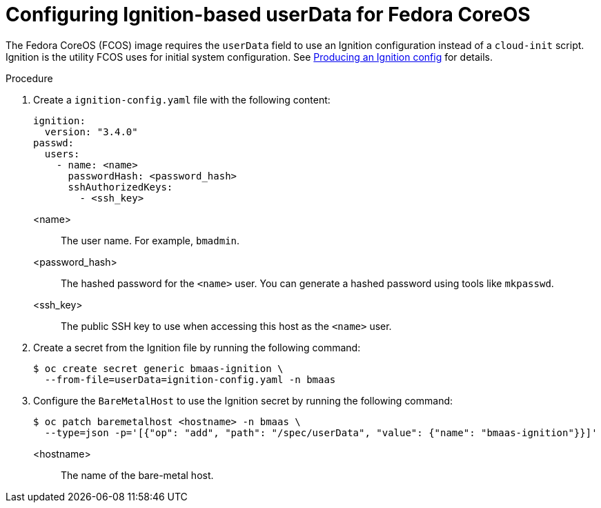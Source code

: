 // This module is included in the following assemblies:
//
// * installing/installing_bare_metal/bare-metal-using-bare-metal-as-a-service.adoc

:_mod-docs-content-type: PROCEDURE
[id="bmo-configuring-ignition-userdata_{context}"]
= Configuring Ignition-based userData for Fedora CoreOS

The Fedora CoreOS (FCOS) image requires the `userData` field to use an Ignition configuration instead of a `cloud-init` script. Ignition is the utility FCOS uses for initial system configuration. See link:https://docs.fedoraproject.org/en-US/fedora-coreos/producing-ign/[Producing an Ignition config] for details.

.Procedure

. Create a `ignition-config.yaml` file with the following content:
+
[source,yaml]
----
ignition:
  version: "3.4.0"
passwd:
  users:
    - name: <name>
      passwordHash: <password_hash>
      sshAuthorizedKeys:
        - <ssh_key>
----
+
<name>::
  The user name. For example, `bmadmin`.
<password_hash>::
  The hashed password for the `<name>` user. You can generate a hashed password using tools like `mkpasswd`.
<ssh_key>::
  The public SSH key to use when accessing this host as the `<name>` user.

. Create a secret from the Ignition file by running the following command:
+
[source,terminal]
----
$ oc create secret generic bmaas-ignition \
  --from-file=userData=ignition-config.yaml -n bmaas
----

. Configure the `BareMetalHost` to use the Ignition secret by running the following command:
+
[source,terminal]
----
$ oc patch baremetalhost <hostname> -n bmaas \
  --type=json -p='[{"op": "add", "path": "/spec/userData", "value": {"name": "bmaas-ignition"}}]'
----
+
<hostname>::
  The name of the bare-metal host.
